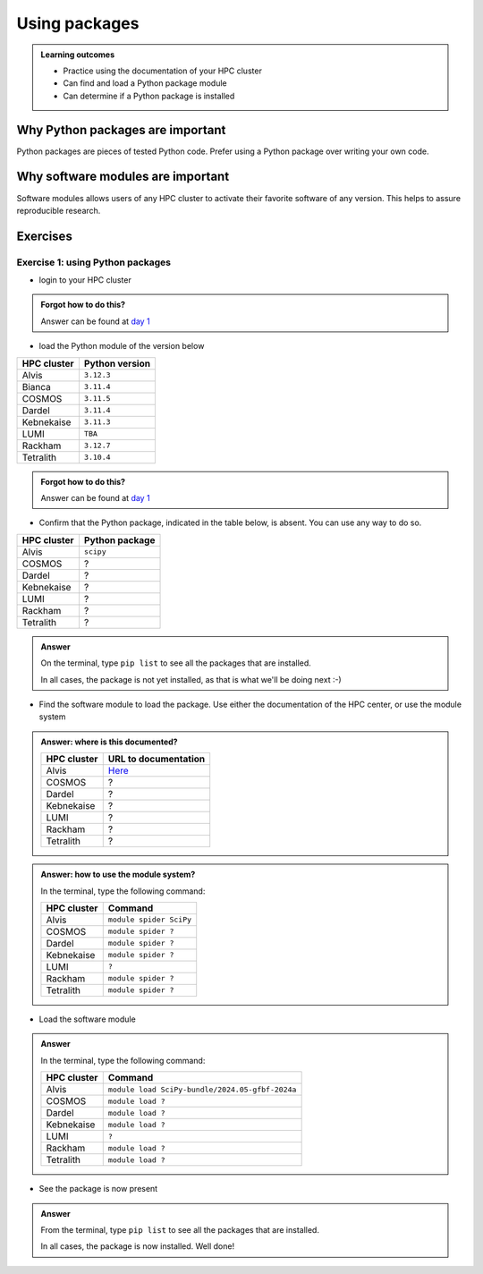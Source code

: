 .. meta::
   :description: Using packages
   :keywords: packages, modules, day 2

.. _use-packages:

Using packages
==============

.. admonition:: Learning outcomes

    - Practice using the documentation of your HPC cluster
    - Can find and load a Python package module
    - Can determine if a Python package is installed

Why Python packages are important
---------------------------------

Python packages are pieces of tested Python code.
Prefer using a Python package over writing your own code.

Why software modules are important
----------------------------------

Software modules allows users of any HPC cluster
to activate their favorite software of any version.
This helps to assure reproducible research.

Exercises
---------

Exercise 1: using Python packages
^^^^^^^^^^^^^^^^^^^^^^^^^^^^^^^^^

- login to your HPC cluster

.. admonition:: Forgot how to do this?
    :class: dropdown

    Answer can be found at
    `day 1 <https://uppmax.github.io/naiss_intro_python/sessions/using_the_python_interpreter/#exercise-1-login-to-your-hpc-cluster>`__

- load the Python module of the version below

+------------+----------------+
| HPC cluster| Python version |
+============+================+
| Alvis      | ``3.12.3``     |
+------------+----------------+
| Bianca     | ``3.11.4``     |
+------------+----------------+
| COSMOS     | ``3.11.5``     |
+------------+----------------+
| Dardel     | ``3.11.4``     |
+------------+----------------+
| Kebnekaise | ``3.11.3``     |
+------------+----------------+
| LUMI       | ``TBA``        |
+------------+----------------+
| Rackham    | ``3.12.7``     |
+------------+----------------+
| Tetralith  | ``3.10.4``     |
+------------+----------------+

.. admonition:: Forgot how to do this?
    :class: dropdown

    Answer can be found at
    `day 1 <https://uppmax.github.io/naiss_intro_python/sessions/using_the_python_interpreter/#exercise-2-load-the-python-module>`__

    .. note to self

        HPC Cluster|Link to documentation                                                                              |Solution
        -----------|---------------------------------------------------------------------------------------------------|------------------------------------------------------
        Alvis      |[short](https://www.c3se.chalmers.se/documentation/module_system/python_example/) or [long](https://www.c3se.chalmers.se/documentation/module_system/modules/) |`module load Python/3.12.3-GCCcore-13.3.0`
        Bianca     |[here](https://docs.uppmax.uu.se/software/python/#loading-python)                                  |`module load python/3.11.4`
        COSMOS     |[here](https://lunarc-documentation.readthedocs.io/en/latest/guides/applications/Python/)          |`module load GCCcore/13.2.0 Python/3.11.5`
        Dardel     |:warning: [here](https://support.pdc.kth.se/doc/software/module/) and [here](https://support.pdc.kth.se/doc/applications/python/)    |`module load bioinfo-tools python/3.11.4`
        Kebnekaise |[here](https://docs.hpc2n.umu.se/software/userinstalls/#python__packages)                          |`module load GCC/12.3.0 Python/3.11.3`
        LUMI       |:warning: [here](https://docs.lumi-supercomputer.eu/software/installing/python/)                   |Unknown
        Rackham    |[here](http://docs.uppmax.uu.se/software/python/)                                                  |`module load python`
        Tetralith  |[here](https://www.nsc.liu.se/software/python/)                                                    |`module load Python/3.10.4-env-hpc2-gcc-2022a-eb`



- Confirm that the Python package, indicated in the table below, is absent.
  You can use any way to do so.

+------------+----------------+
| HPC cluster| Python package |
+============+================+
| Alvis      | ``scipy``      |
+------------+----------------+
| COSMOS     | ?              |
+------------+----------------+
| Dardel     | ?              |
+------------+----------------+
| Kebnekaise | ?              |
+------------+----------------+
| LUMI       | ?              |
+------------+----------------+
| Rackham    | ?              |
+------------+----------------+
| Tetralith  | ?              |
+------------+----------------+

.. admonition:: Answer
    :class: dropdown

    On the terminal, type ``pip list`` to see all the
    packages that are installed.

    In all cases, the package is not yet installed,
    as that is what we'll be doing next :-)

- Find the software module to load the package. Use either
  the documentation of the HPC center, or use the module system

.. admonition:: Answer: where is this documented?
    :class: dropdown

    +------------+---------------------------------------------------------------------------------------------+
    | HPC cluster| URL to documentation                                                                        |
    +============+=============================================================================================+
    | Alvis      | `Here <https://www.c3se.chalmers.se/documentation/module_system/python/#numpy-and-scipy>`__ |
    +------------+---------------------------------------------------------------------------------------------+
    | COSMOS     | ?                                                                                           |
    +------------+---------------------------------------------------------------------------------------------+
    | Dardel     | ?                                                                                           |
    +------------+---------------------------------------------------------------------------------------------+
    | Kebnekaise | ?                                                                                           |
    +------------+---------------------------------------------------------------------------------------------+
    | LUMI       | ?                                                                                           |
    +------------+---------------------------------------------------------------------------------------------+
    | Rackham    | ?                                                                                           |
    +------------+---------------------------------------------------------------------------------------------+
    | Tetralith  | ?                                                                                           |
    +------------+---------------------------------------------------------------------------------------------+

.. admonition:: Answer: how to use the module system?
    :class: dropdown

    In the terminal, type the following command:

    +------------+-------------------------+
    | HPC cluster| Command                 |
    +============+=========================+
    | Alvis      | ``module spider SciPy`` |
    +------------+-------------------------+
    | COSMOS     | ``module spider ?``     |
    +------------+-------------------------+
    | Dardel     | ``module spider ?``     |
    +------------+-------------------------+
    | Kebnekaise | ``module spider ?``     |
    +------------+-------------------------+
    | LUMI       | ``?``                   |
    +------------+-------------------------+
    | Rackham    | ``module spider ?``     |
    +------------+-------------------------+
    | Tetralith  | ``module spider ?``     |
    +------------+-------------------------+

- Load the software module

.. admonition:: Answer
    :class: dropdown

    In the terminal, type the following command:

    +------------+-----------------------------------------------------------+
    | HPC cluster| Command                                                   |
    +============+===========================================================+
    | Alvis      | ``module load SciPy-bundle/2024.05-gfbf-2024a``           |
    +------------+-----------------------------------------------------------+
    | COSMOS     | ``module load ?``                                         |
    +------------+-----------------------------------------------------------+
    | Dardel     | ``module load ?``                                         |
    +------------+-----------------------------------------------------------+
    | Kebnekaise | ``module load ?``                                         |
    +------------+-----------------------------------------------------------+
    | LUMI       | ``?``                                                     |
    +------------+-----------------------------------------------------------+
    | Rackham    | ``module load ?``                                         |
    +------------+-----------------------------------------------------------+
    | Tetralith  | ``module load ?``                                         |
    +------------+-----------------------------------------------------------+

- See the package is now present

.. admonition:: Answer
    :class: dropdown

    From the terminal, type ``pip list`` to see all the
    packages that are installed.

    In all cases, the package is now installed.
    Well done!
